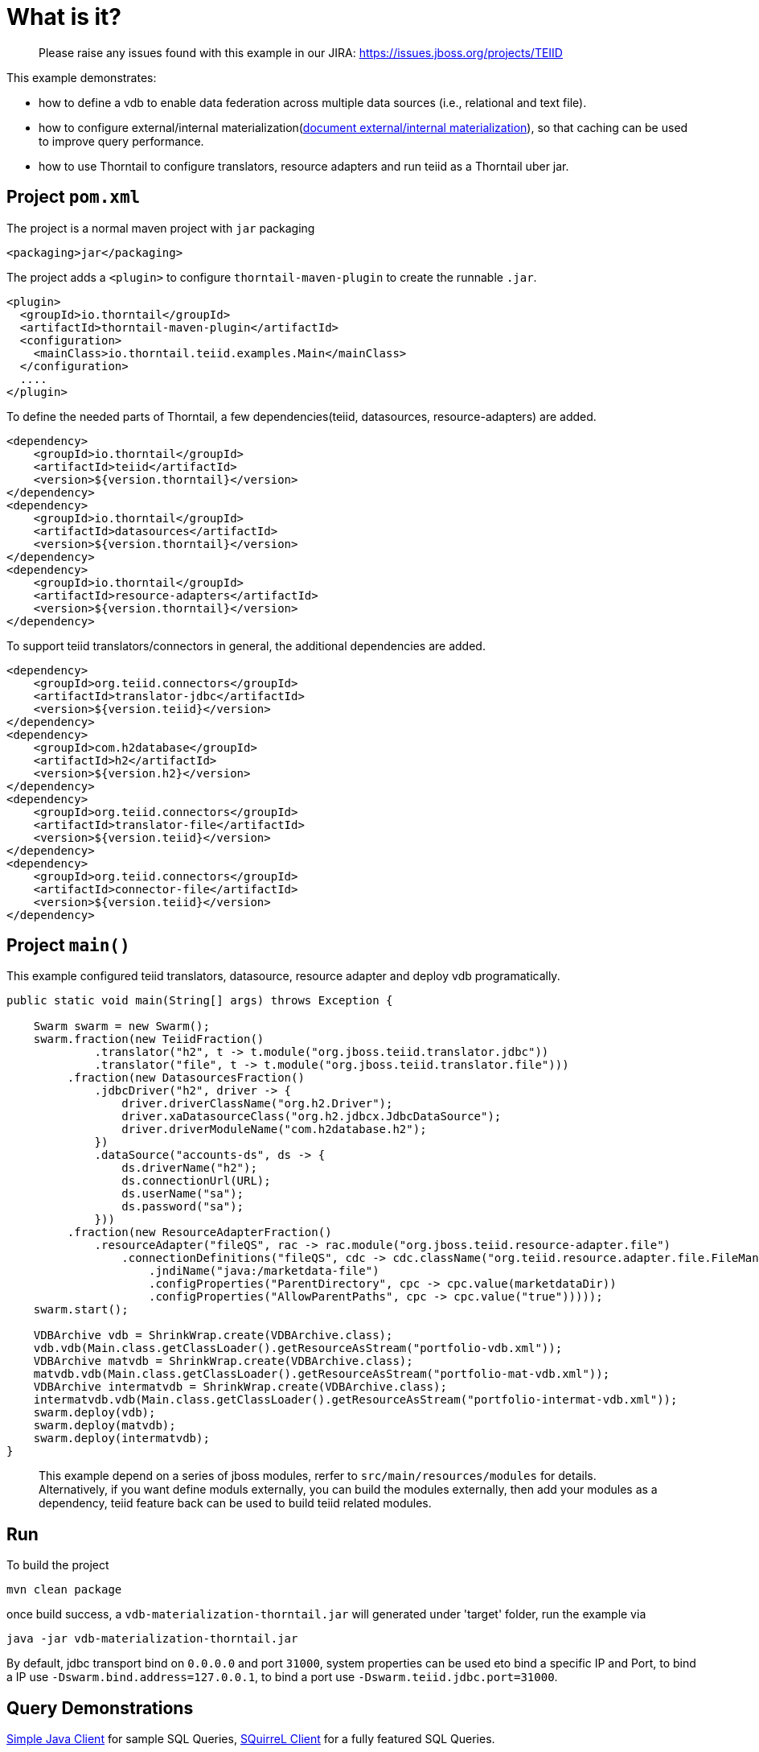 
= What is it?

> Please raise any issues found with this example in our JIRA:
> https://issues.jboss.org/projects/TEIID

This example demonstrates:

* how to define a vdb to enable data federation across multiple data sources (i.e., relational and text file).
* how to configure external/internal materialization(http://teiid.github.io/teiid-documents/master/content/caching/Materialized_Views.html[document external/internal materialization]), so that caching can be used to improve query performance.
* how to use Thorntail to configure translators, resource adapters and run teiid as a Thorntail uber jar.

== Project `pom.xml`

The project is a normal maven project with `jar` packaging

[source,xml]
----
<packaging>jar</packaging>
----

The project adds a `<plugin>` to configure `thorntail-maven-plugin` to create the runnable `.jar`.

[source,xml]
----
<plugin>
  <groupId>io.thorntail</groupId>
  <artifactId>thorntail-maven-plugin</artifactId>
  <configuration>
    <mainClass>io.thorntail.teiid.examples.Main</mainClass>
  </configuration>
  ....
</plugin>
----

To define the needed parts of Thorntail, a few dependencies(teiid, datasources, resource-adapters) are added.

[source,xml]
----
<dependency>
    <groupId>io.thorntail</groupId>
    <artifactId>teiid</artifactId>
    <version>${version.thorntail}</version>
</dependency>
<dependency>
    <groupId>io.thorntail</groupId>
    <artifactId>datasources</artifactId>
    <version>${version.thorntail}</version>
</dependency>          
<dependency>
    <groupId>io.thorntail</groupId>
    <artifactId>resource-adapters</artifactId>
    <version>${version.thorntail}</version>
</dependency> 
----

To support teiid translators/connectors in general, the additional dependencies are added.

[source,xml]
----
<dependency>
    <groupId>org.teiid.connectors</groupId>
    <artifactId>translator-jdbc</artifactId>
    <version>${version.teiid}</version>
</dependency>
<dependency>
    <groupId>com.h2database</groupId>
    <artifactId>h2</artifactId>
    <version>${version.h2}</version>
</dependency>
<dependency>
    <groupId>org.teiid.connectors</groupId>
    <artifactId>translator-file</artifactId>
    <version>${version.teiid}</version>
</dependency>
<dependency>
    <groupId>org.teiid.connectors</groupId>
    <artifactId>connector-file</artifactId>
    <version>${version.teiid}</version>
</dependency>
----

== Project `main()`

This example configured teiid translators, datasource, resource adapter and deploy vdb programatically.

[source,java]
----
public static void main(String[] args) throws Exception {

    Swarm swarm = new Swarm();        
    swarm.fraction(new TeiidFraction()
             .translator("h2", t -> t.module("org.jboss.teiid.translator.jdbc"))
             .translator("file", t -> t.module("org.jboss.teiid.translator.file")))
         .fraction(new DatasourcesFraction()
             .jdbcDriver("h2", driver -> {
                 driver.driverClassName("org.h2.Driver");
                 driver.xaDatasourceClass("org.h2.jdbcx.JdbcDataSource");
                 driver.driverModuleName("com.h2database.h2");
             })
             .dataSource("accounts-ds", ds -> {
                 ds.driverName("h2");
                 ds.connectionUrl(URL);
                 ds.userName("sa");
                 ds.password("sa");
             }))
         .fraction(new ResourceAdapterFraction()
             .resourceAdapter("fileQS", rac -> rac.module("org.jboss.teiid.resource-adapter.file")
                 .connectionDefinitions("fileQS", cdc -> cdc.className("org.teiid.resource.adapter.file.FileManagedConnectionFactory")
                     .jndiName("java:/marketdata-file")
                     .configProperties("ParentDirectory", cpc -> cpc.value(marketdataDir))
                     .configProperties("AllowParentPaths", cpc -> cpc.value("true")))));
    swarm.start();

    VDBArchive vdb = ShrinkWrap.create(VDBArchive.class);
    vdb.vdb(Main.class.getClassLoader().getResourceAsStream("portfolio-vdb.xml"));
    VDBArchive matvdb = ShrinkWrap.create(VDBArchive.class);
    matvdb.vdb(Main.class.getClassLoader().getResourceAsStream("portfolio-mat-vdb.xml"));
    VDBArchive intermatvdb = ShrinkWrap.create(VDBArchive.class);
    intermatvdb.vdb(Main.class.getClassLoader().getResourceAsStream("portfolio-intermat-vdb.xml"));
    swarm.deploy(vdb);   
    swarm.deploy(matvdb);
    swarm.deploy(intermatvdb);
}
----

> This example depend on a series of jboss modules, rerfer to `src/main/resources/modules` for details. Alternatively, if you want define moduls externally, you can build the modules externally, then add your modules as a dependency, teiid feature back can be used to build teiid related modules.

== Run

To build the project

[source,java]
----
mvn clean package
----

once build success, a `vdb-materialization-thorntail.jar` will generated under 'target' folder, run the example via

[source,java]
----
java -jar vdb-materialization-thorntail.jar
----

By default, jdbc transport bind on `0.0.0.0` and port `31000`, system properties can be used eto bind a specific IP and Port, to bind a IP use `-Dswarm.bind.address=127.0.0.1`, to bind a port use `-Dswarm.teiid.jdbc.port=31000`.

== Query Demonstrations

link:../simpleclient/README.adoc#_execution[Simple Java Client] for sample SQL Queries, link:../simpleclient/SQuirreL.adoc[SQuirreL Client] for a fully featured SQL Queries.

[source,sql]
.*Example - Query the external materialized View*
----
mvn exec:java -Dvdb="PortfolioMaterialize" -Dsql="select * from StocksMatModel.stockPricesMatView"
----

[source,sql]
.*Example - Query the internal materialized View*
----
mvn exec:java -Dvdb="PortfolioInterMaterialize" -Dsql="select * from StocksMatModel.stockPricesInterMatView"
----

[source,sql]
.*Example - Query external materialization*
----
mvn exec:java -Dvdb="PortfolioMaterialize" -Dsql="select * from StocksMatModel.stockPricesMatView"
mvn exec:java -Dvdb="PortfolioMaterialize" -Dsql="INSERT INTO PRODUCT (ID,SYMBOL,COMPANY_NAME) VALUES(2000,'RHT','Red Hat Inc')"
mvn exec:java -Dvdb="PortfolioMaterialize" -Dsql="select * from StocksMatModel.stockPricesMatView"
----

NOTE: First, execute `select * from StocksMatModel.stockPricesMatView` will get 18 rows, insert a new row into Product table(`INSERT INTO PRODUCT (ID,SYMBOL,COMPANY_NAME) VALUES(2000,'RHT','Red Hat Inc')`), wait 1 minute, as defined by: "teiid_rel:MATVIEW_TTL" 60000 in the portfolio-vdb.xml, re-execute `select * from StocksMatModel.stockPricesMatView` will get 19 rows,


[source,sql]
.*Example - Query the original source*
----
mvn exec:java -Dvdb="PortfolioMaterialize" -Dsql="select * from StocksMatModel.stockPricesMatView option nocache"
----

[source,sql]
.*Example - Query Materialized view status*
----
mvn exec:java -Dvdb="PortfolioMaterialize" -Dsql="EXEC SYSADMIN.matViewStatus('StocksMatModel', 'stockPricesMatView')"
mvn exec:java -Dvdb="PortfolioInterMaterialize" -Dsql="EXEC SYSADMIN.matViewStatus('StocksMatModel', 'stockPricesInterMatView')"
----

[source,sql]
.*Example - Perform a complete refresh*
----
mvn exec:java -Dvdb="PortfolioMaterialize" -Dsql="EXEC SYSADMIN.loadMatView('StocksMatModel', 'stockPricesMatView')"
mvn exec:java -Dvdb="PortfolioInterMaterialize" -Dsql="EXEC SYSADMIN.loadMatView('StocksMatModel', 'stockPricesInterMatView')"
----

[source,sql]
.*Example - SQL*
----
select * from StocksMatModel.stockPricesMatView 
select * from StocksMatModel.stockPricesInterMatView
INSERT INTO PRODUCT (ID,SYMBOL,COMPANY_NAME) VALUES(2000,'RHT','Red Hat Inc')
select * from StocksMatModel.stockPricesMatView option nocache
EXEC SYSADMIN.matViewStatus('StocksMatModel', 'stockPricesMatView')
EXEC SYSADMIN.loadMatView('StocksMatModel', 'stockPricesInterMatView')
EXEC SYSADMIN.loadMatView('StocksMatModel', 'stockPricesMatView')
EXEC SYSADMIN.loadMatView('StocksMatModel', 'stockPricesInterMatView')
----
